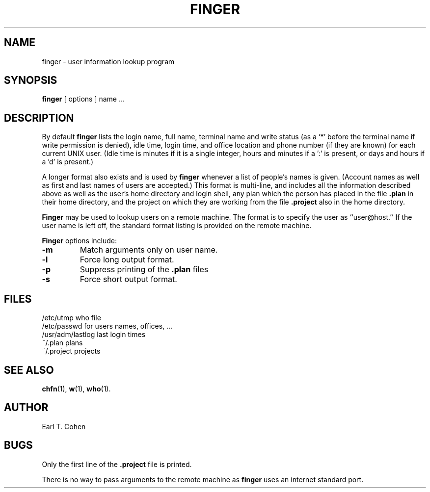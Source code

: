 .\" Copyright (c) 1980 Regents of the University of California.
.\" All rights reserved.  The Berkeley software License Agreement
.\" specifies the terms and conditions for redistribution.
.\"
.\"	@(#)finger.1	6.4 (Berkeley) 5/10/86
.\"
.TH FINGER 1 "May 10, 1986"
.UC 4
.SH NAME
finger \- user information lookup program
.SH SYNOPSIS
.B finger
[
options
] name ...
.SH DESCRIPTION
By default
.B finger
lists the login name, full name, terminal name and write status
(as a `*' before the terminal name if write permission is denied),
idle time, login time, and office location and phone number
(if they are known) for each current UNIX user.
(Idle time is minutes if it is a single integer, hours and minutes if a ':'
is present, or days and hours if a 'd' is present.)
.PP
A longer format also exists and is used by
.B finger
whenever a list of people's names is given.  (Account names as well as
first and last names of users are accepted.)
This format is multi-line, and includes all the information described above
as well as the user's home
directory and login shell, any plan which the person has placed in the file
.B \&.plan
in their home
directory, and the project on which they are working from the file
.B \&.project
also in the home directory.
.PP
.B Finger
may be used to lookup users on a remote machine.  The format is to specify
the user as ``user@host.''  If the user name is left off, the
standard format listing is provided on the remote machine.
.PP
.B Finger
options include:
.TP
.B \-m
Match arguments only on user name.
.TP
.B \-l
Force long output format.
.TP
.B \-p
Suppress printing of the
.B \&.plan
files
.TP
.B \-s
Force short output format.
.SH FILES
.ta 2i
/etc/utmp	who file
.br
/etc/passwd	for users names, offices, ...
.br
/usr/adm/lastlog	last login times
.br
~/.plan	plans
.br
~/.project	projects
.SH "SEE ALSO"
.BR chfn (1),
.BR w (1),
.BR who (1).
.SH AUTHOR
Earl T. Cohen
.SH BUGS
Only the first line of the
.B .project
file is printed.
.PP
There is no way to pass arguments to the remote machine as
.B finger
uses an internet standard port.
